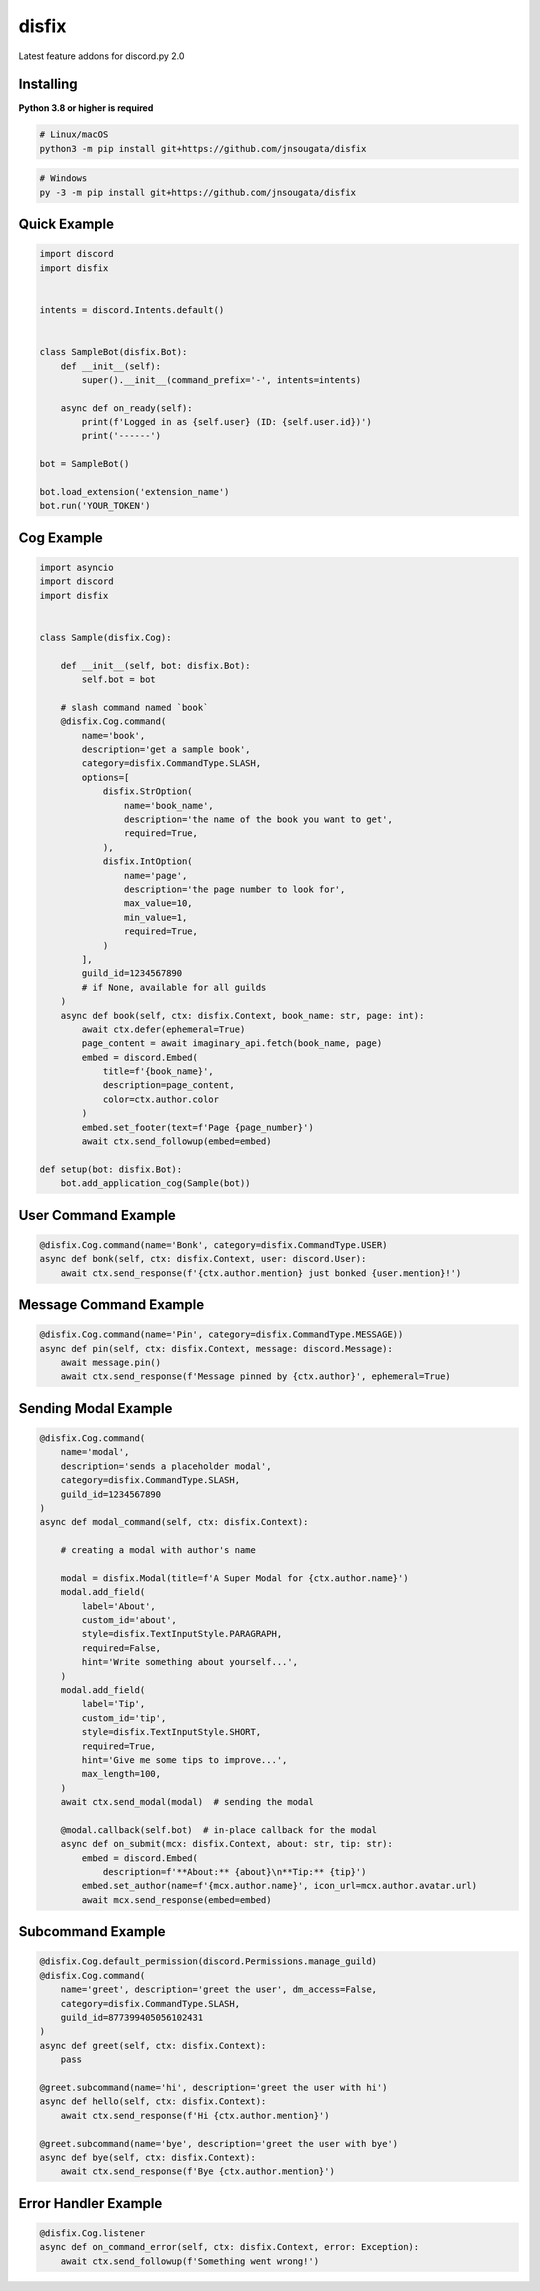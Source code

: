 disfix
==========

Latest feature addons for discord.py 2.0

Installing
----------

**Python 3.8 or higher is required**

.. code:: sh

    # Linux/macOS
    python3 -m pip install git+https://github.com/jnsougata/disfix

.. code:: sh

    # Windows
    py -3 -m pip install git+https://github.com/jnsougata/disfix

Quick Example
--------------

.. code:: py

    import discord
    import disfix


    intents = discord.Intents.default()


    class SampleBot(disfix.Bot):
        def __init__(self):
            super().__init__(command_prefix='-', intents=intents)

        async def on_ready(self):
            print(f'Logged in as {self.user} (ID: {self.user.id})')
            print('------')

    bot = SampleBot()

    bot.load_extension('extension_name')
    bot.run('YOUR_TOKEN')

Cog Example
------------

.. code:: py

    import asyncio
    import discord
    import disfix


    class Sample(disfix.Cog):

        def __init__(self, bot: disfix.Bot):
            self.bot = bot

        # slash command named `book`
        @disfix.Cog.command(
            name='book',
            description='get a sample book',
            category=disfix.CommandType.SLASH,
            options=[
                disfix.StrOption(
                    name='book_name',
                    description='the name of the book you want to get',
                    required=True,
                ),
                disfix.IntOption(
                    name='page',
                    description='the page number to look for',
                    max_value=10,
                    min_value=1,
                    required=True,
                )
            ],
            guild_id=1234567890
            # if None, available for all guilds
        )
        async def book(self, ctx: disfix.Context, book_name: str, page: int):
            await ctx.defer(ephemeral=True)
            page_content = await imaginary_api.fetch(book_name, page)
            embed = discord.Embed(
                title=f'{book_name}',
                description=page_content,
                color=ctx.author.color
            )
            embed.set_footer(text=f'Page {page_number}')
            await ctx.send_followup(embed=embed)

    def setup(bot: disfix.Bot):
        bot.add_application_cog(Sample(bot))

User Command Example
--------------------

.. code:: py

        @disfix.Cog.command(name='Bonk', category=disfix.CommandType.USER)
        async def bonk(self, ctx: disfix.Context, user: discord.User):
            await ctx.send_response(f'{ctx.author.mention} just bonked {user.mention}!')

Message Command Example
-----------------------

.. code:: py

        @disfix.Cog.command(name='Pin', category=disfix.CommandType.MESSAGE))
        async def pin(self, ctx: disfix.Context, message: discord.Message):
            await message.pin()
            await ctx.send_response(f'Message pinned by {ctx.author}', ephemeral=True)

Sending Modal Example
---------------------

.. code:: py

        @disfix.Cog.command(
            name='modal',
            description='sends a placeholder modal',
            category=disfix.CommandType.SLASH,
            guild_id=1234567890
        )
        async def modal_command(self, ctx: disfix.Context):

            # creating a modal with author's name

            modal = disfix.Modal(title=f'A Super Modal for {ctx.author.name}')
            modal.add_field(
                label='About',
                custom_id='about',
                style=disfix.TextInputStyle.PARAGRAPH,
                required=False,
                hint='Write something about yourself...',
            )
            modal.add_field(
                label='Tip',
                custom_id='tip',
                style=disfix.TextInputStyle.SHORT,
                required=True,
                hint='Give me some tips to improve...',
                max_length=100,
            )
            await ctx.send_modal(modal)  # sending the modal

            @modal.callback(self.bot)  # in-place callback for the modal
            async def on_submit(mcx: disfix.Context, about: str, tip: str):
                embed = discord.Embed(
                    description=f'**About:** {about}\n**Tip:** {tip}')
                embed.set_author(name=f'{mcx.author.name}', icon_url=mcx.author.avatar.url)
                await mcx.send_response(embed=embed)

Subcommand Example
------------------

.. code:: py

        @disfix.Cog.default_permission(discord.Permissions.manage_guild)
        @disfix.Cog.command(
            name='greet', description='greet the user', dm_access=False,
            category=disfix.CommandType.SLASH,
            guild_id=877399405056102431
        )
        async def greet(self, ctx: disfix.Context):
            pass

        @greet.subcommand(name='hi', description='greet the user with hi')
        async def hello(self, ctx: disfix.Context):
            await ctx.send_response(f'Hi {ctx.author.mention}')

        @greet.subcommand(name='bye', description='greet the user with bye')
        async def bye(self, ctx: disfix.Context):
            await ctx.send_response(f'Bye {ctx.author.mention}')

Error Handler Example
---------------------

.. code:: py

        @disfix.Cog.listener
        async def on_command_error(self, ctx: disfix.Context, error: Exception):
            await ctx.send_followup(f'Something went wrong!')